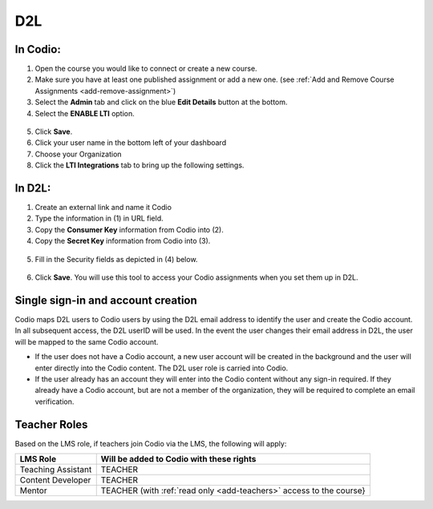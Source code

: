 .. meta::
   :description: Connecting your Codio course with your D2L Learning Management System.


.. _d2l:

D2L
===

In Codio: 
---------

1. Open the course you would like to connect or create a new course.
2. Make sure you have at least one published assignment or add a new one. (see :ref:`Add and Remove Course Assignments <add-remove-assignment>`)
3. Select the **Admin** tab and click on the blue **Edit Details** button at the bottom.
4. Select the **ENABLE LTI** option.  

  .. image:: /img/lti/enable-lti.png
     :alt: enable lti
     

5. Click **Save**.
6. Click your user name in the bottom left of your dashboard
7. Choose your Organization 
8. Click the **LTI Integrations** tab to bring up the following settings.

  .. image:: /img/lti/LTIintegrationinfo.png
     :alt: Org LTI info

In D2L:
-------

1. Create an external link and name it Codio
2. Type the information in (1) in URL field.
3. Copy the **Consumer Key** information from Codio into (2).
4. Copy the **Secret Key** information from Codio into (3).

  .. image:: /img/lti/D2Lscreenone.png
     :alt: D2L view

5. Fill in the Security fields as depicted in (4) below.

  .. image:: /img/lti/DL2Screen2.png
     :alt: D2L view 2
     
6. Click **Save**. You will use this tool to access your Codio assignments when you set them up in D2L.


Single sign-in and account creation
-----------------------------------

Codio maps D2L users to Codio users by using the D2L email address to identify the user and create the Codio account. In all subsequent access, the D2L userID will be used. In the event the user changes their email address in D2L, the user will be mapped to the same Codio account.

-  If the user does not have a Codio account, a new user account will be created in the background and the user will enter directly into the Codio content. The D2L user role is carried into Codio.
-  If the user already has an account they will enter into the Codio content without any sign-in required. If they already have a Codio account, but are not a member of the organization, they will be required to complete an email verification.


Teacher Roles
-------------

Based on the LMS role, if teachers join Codio via the LMS, the following will apply:

+----------------------+-----------------------------------------------------------------------------------------------------+
| LMS Role             | Will be added to Codio with these rights                                                            |
+======================+=====================================================================================================+
| Teaching Assistant   | TEACHER                                                                                             |
+----------------------+-----------------------------------------------------------------------------------------------------+
| Content Developer    | TEACHER                                                                                             |
+----------------------+-----------------------------------------------------------------------------------------------------+
| Mentor               | TEACHER (with :ref:`read only <add-teachers>` access to the course}                                 |
+----------------------+-----------------------------------------------------------------------------------------------------+
